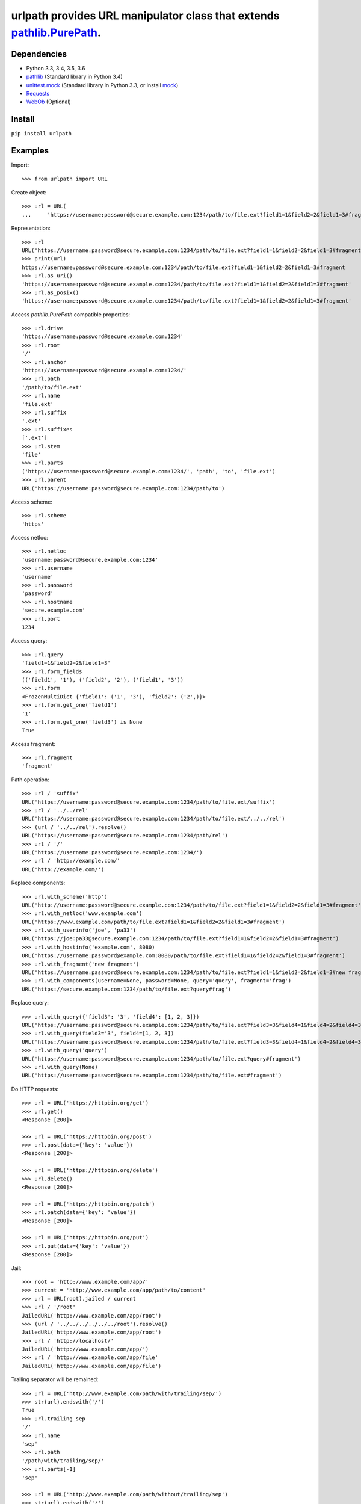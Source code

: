urlpath provides URL manipulator class that extends `pathlib.PurePath <https://docs.python.org/3/library/pathlib.html#pure-paths>`_.
====================================================================================================================================

.. image:: https://img.shields.io/travis/chrono-meter/urlpath.svg
    :target: https://travis-ci.org/chrono-meter/urlpath

.. image:: https://img.shields.io/pypi/v/urlpath.svg
    :target: https://pypi.python.org/pypi/urlpath

.. image:: https://img.shields.io/pypi/l/urlpath.svg
    :target: http://python.org/psf/license

Dependencies
------------

* Python 3.3, 3.4, 3.5, 3.6
* `pathlib <https://pypi.python.org/pypi/pathlib>`_ (Standard library in Python 3.4)
* `unittest.mock <https://docs.python.org/3/library/unittest.mock.html>`_ (Standard library in Python 3.3, or install
  `mock <https://pypi.python.org/pypi/mock>`_)
* `Requests <http://docs.python-requests.org/>`_
* `WebOb <http://webob.org/>`_ (Optional)

Install
-------

``pip install urlpath``

Examples
--------

Import::

    >>> from urlpath import URL

Create object::

    >>> url = URL(
    ...     'https://username:password@secure.example.com:1234/path/to/file.ext?field1=1&field2=2&field1=3#fragment')

Representation::

    >>> url
    URL('https://username:password@secure.example.com:1234/path/to/file.ext?field1=1&field2=2&field1=3#fragment')
    >>> print(url)
    https://username:password@secure.example.com:1234/path/to/file.ext?field1=1&field2=2&field1=3#fragment
    >>> url.as_uri()
    'https://username:password@secure.example.com:1234/path/to/file.ext?field1=1&field2=2&field1=3#fragment'
    >>> url.as_posix()
    'https://username:password@secure.example.com:1234/path/to/file.ext?field1=1&field2=2&field1=3#fragment'

Access `pathlib.PurePath` compatible properties::

    >>> url.drive
    'https://username:password@secure.example.com:1234'
    >>> url.root
    '/'
    >>> url.anchor
    'https://username:password@secure.example.com:1234/'
    >>> url.path
    '/path/to/file.ext'
    >>> url.name
    'file.ext'
    >>> url.suffix
    '.ext'
    >>> url.suffixes
    ['.ext']
    >>> url.stem
    'file'
    >>> url.parts
    ('https://username:password@secure.example.com:1234/', 'path', 'to', 'file.ext')
    >>> url.parent
    URL('https://username:password@secure.example.com:1234/path/to')

Access scheme::

    >>> url.scheme
    'https'

Access netloc::

    >>> url.netloc
    'username:password@secure.example.com:1234'
    >>> url.username
    'username'
    >>> url.password
    'password'
    >>> url.hostname
    'secure.example.com'
    >>> url.port
    1234

Access query::

    >>> url.query
    'field1=1&field2=2&field1=3'
    >>> url.form_fields
    (('field1', '1'), ('field2', '2'), ('field1', '3'))
    >>> url.form
    <FrozenMultiDict {'field1': ('1', '3'), 'field2': ('2',)}>
    >>> url.form.get_one('field1')
    '1'
    >>> url.form.get_one('field3') is None
    True

Access fragment::

    >>> url.fragment
    'fragment'

Path operation::

    >>> url / 'suffix'
    URL('https://username:password@secure.example.com:1234/path/to/file.ext/suffix')
    >>> url / '../../rel'
    URL('https://username:password@secure.example.com:1234/path/to/file.ext/../../rel')
    >>> (url / '../../rel').resolve()
    URL('https://username:password@secure.example.com:1234/path/rel')
    >>> url / '/'
    URL('https://username:password@secure.example.com:1234/')
    >>> url / 'http://example.com/'
    URL('http://example.com/')

Replace components::

    >>> url.with_scheme('http')
    URL('http://username:password@secure.example.com:1234/path/to/file.ext?field1=1&field2=2&field1=3#fragment')
    >>> url.with_netloc('www.example.com')
    URL('https://www.example.com/path/to/file.ext?field1=1&field2=2&field1=3#fragment')
    >>> url.with_userinfo('joe', 'pa33')
    URL('https://joe:pa33@secure.example.com:1234/path/to/file.ext?field1=1&field2=2&field1=3#fragment')
    >>> url.with_hostinfo('example.com', 8080)
    URL('https://username:password@example.com:8080/path/to/file.ext?field1=1&field2=2&field1=3#fragment')
    >>> url.with_fragment('new fragment')
    URL('https://username:password@secure.example.com:1234/path/to/file.ext?field1=1&field2=2&field1=3#new fragment')
    >>> url.with_components(username=None, password=None, query='query', fragment='frag')
    URL('https://secure.example.com:1234/path/to/file.ext?query#frag')

Replace query::

    >>> url.with_query({'field3': '3', 'field4': [1, 2, 3]})
    URL('https://username:password@secure.example.com:1234/path/to/file.ext?field3=3&field4=1&field4=2&field4=3#fragment')
    >>> url.with_query(field3='3', field4=[1, 2, 3])
    URL('https://username:password@secure.example.com:1234/path/to/file.ext?field3=3&field4=1&field4=2&field4=3#fragment')
    >>> url.with_query('query')
    URL('https://username:password@secure.example.com:1234/path/to/file.ext?query#fragment')
    >>> url.with_query(None)
    URL('https://username:password@secure.example.com:1234/path/to/file.ext#fragment')

Do HTTP requests::

    >>> url = URL('https://httpbin.org/get')
    >>> url.get()
    <Response [200]>

    >>> url = URL('https://httpbin.org/post')
    >>> url.post(data={'key': 'value'})
    <Response [200]>

    >>> url = URL('https://httpbin.org/delete')
    >>> url.delete()
    <Response [200]>

    >>> url = URL('https://httpbin.org/patch')
    >>> url.patch(data={'key': 'value'})
    <Response [200]>

    >>> url = URL('https://httpbin.org/put')
    >>> url.put(data={'key': 'value'})
    <Response [200]>

Jail::

    >>> root = 'http://www.example.com/app/'
    >>> current = 'http://www.example.com/app/path/to/content'
    >>> url = URL(root).jailed / current
    >>> url / '/root'
    JailedURL('http://www.example.com/app/root')
    >>> (url / '../../../../../../root').resolve()
    JailedURL('http://www.example.com/app/root')
    >>> url / 'http://localhost/'
    JailedURL('http://www.example.com/app/')
    >>> url / 'http://www.example.com/app/file'
    JailedURL('http://www.example.com/app/file')

Trailing separator will be remained::

    >>> url = URL('http://www.example.com/path/with/trailing/sep/')
    >>> str(url).endswith('/')
    True
    >>> url.trailing_sep
    '/'
    >>> url.name
    'sep'
    >>> url.path
    '/path/with/trailing/sep/'
    >>> url.parts[-1]
    'sep'

    >>> url = URL('http://www.example.com/path/without/trailing/sep')
    >>> str(url).endswith('/')
    False
    >>> url.trailing_sep
    ''
    >>> url.name
    'sep'
    >>> url.path
    '/path/without/trailing/sep'
    >>> url.parts[-1]
    'sep'

